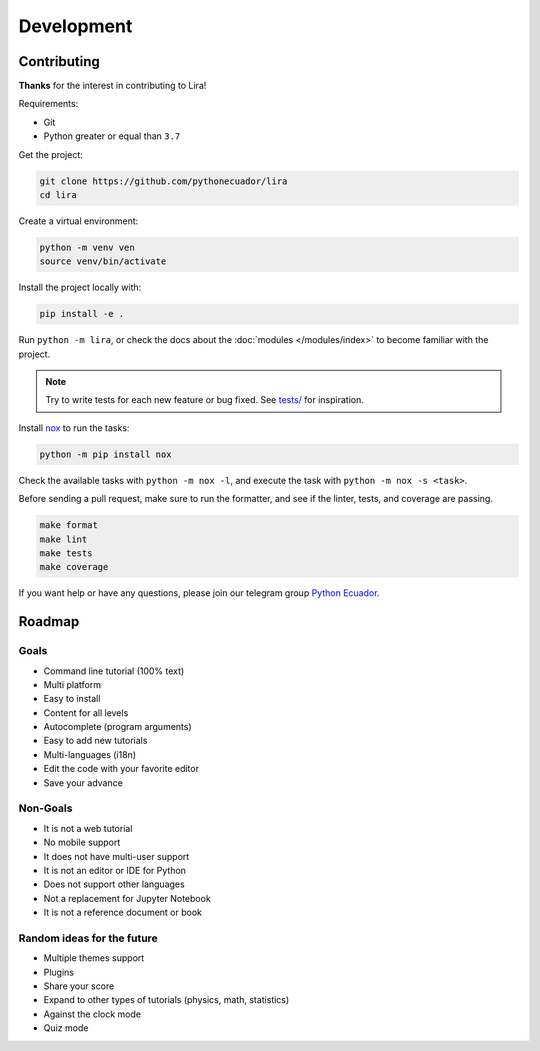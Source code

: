 Development
===========

Contributing
------------

**Thanks** for the interest in contributing to Lira!

Requirements:

- Git
- Python greater or equal than ``3.7``

Get the project:

.. code-block:: bash

   git clone https://github.com/pythonecuador/lira
   cd lira

Create a virtual environment:

.. code-block:: bash

   python -m venv ven
   source venv/bin/activate

Install the project locally with:

.. code-block:: bash

   pip install -e .

Run ``python -m lira``,
or check the docs about the :doc:`modules </modules/index>` to become familiar with the project.

.. note::

   Try to write tests for each new feature or bug fixed.
   See `tests/ <https://github.com/pythonecuador/lira/tree/master/tests>`__ for inspiration.

Install nox_ to run the tasks:

.. code-block:: bash

   python -m pip install nox

Check the available tasks with ``python -m nox -l``,
and execute the task with ``python -m nox -s <task>``.

.. _nox: https://nox.thea.codes/en/stable/

Before sending a pull request,
make sure to run the formatter,
and see if the linter, tests, and coverage are passing.

.. code-block::

   make format
   make lint
   make tests
   make coverage

If you want help or have any questions, please join our telegram group `Python Ecuador <https://t.me/pythonecuador>`__.

Roadmap
-------

Goals
~~~~~

- Command line tutorial (100% text)
- Multi platform
- Easy to install
- Content for all levels
- Autocomplete (program arguments)
- Easy to add new tutorials
- Multi-languages (i18n)
- Edit the code with your favorite editor
- Save your advance

Non-Goals
~~~~~~~~~

- It is not a web tutorial
- No mobile support
- It does not have multi-user support
- It is not an editor or IDE for Python
- Does not support other languages
- Not a replacement for Jupyter Notebook
- It is not a reference document or book

Random ideas for the future
~~~~~~~~~~~~~~~~~~~~~~~~~~~

- Multiple themes support
- Plugins
- Share your score
- Expand to other types of tutorials (physics, math, statistics)
- Against the clock mode
- Quiz mode
